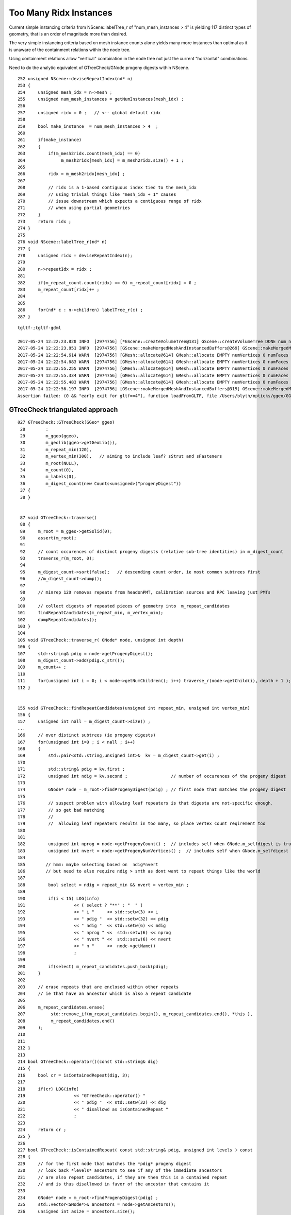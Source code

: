 Too Many Ridx Instances
=========================

Current simple instancing criteria from NScene::labelTree_r of "num_mesh_instances > 4" 
is yielding 117 distinct types of geometry, that is an order of magnitude more than desired.

The very simple instancing criteria based on mesh instance counts alone 
yields many more instances than optimal as it is unaware of the containment relations 
within the node tree. 

Using containment relations allow "vertical" combination in the node tree not just 
the current "horizontal" combinations. 

Need to do the analytic equivalent of GTreeCheck/GNode progeny digests within NScene. 


::

    252 unsigned NScene::deviseRepeatIndex(nd* n)
    253 {
    254     unsigned mesh_idx = n->mesh ;
    255     unsigned num_mesh_instances = getNumInstances(mesh_idx) ;
    256 
    257     unsigned ridx = 0 ;   // <-- global default ridx
    258 
    259     bool make_instance  = num_mesh_instances > 4  ;
    260 
    261     if(make_instance)
    262     {
    263         if(m_mesh2ridx.count(mesh_idx) == 0)
    264              m_mesh2ridx[mesh_idx] = m_mesh2ridx.size() + 1 ;
    265 
    266         ridx = m_mesh2ridx[mesh_idx] ;
    267 
    268         // ridx is a 1-based contiguous index tied to the mesh_idx 
    269         // using trivial things like "mesh_idx + 1" causes  
    270         // issue downstream which expects a contiguous range of ridx 
    271         // when using partial geometries 
    272     }
    273     return ridx ;
    274 }
    275 
    276 void NScene::labelTree_r(nd* n)
    277 {
    278     unsigned ridx = deviseRepeatIndex(n);
    279 
    280     n->repeatIdx = ridx ;
    281 
    282     if(m_repeat_count.count(ridx) == 0) m_repeat_count[ridx] = 0 ;
    283     m_repeat_count[ridx]++ ;
    284 
    285 
    286     for(nd* c : n->children) labelTree_r(c) ;
    287 }





::

    tgltf-;tgltf-gdml

    2017-05-24 12:22:23.820 INFO  [2974756] [*GScene::createVolumeTree@131] GScene::createVolumeTree DONE num_nodes: 12229
    2017-05-24 12:22:23.851 INFO  [2974756] [GScene::makeMergedMeshAndInstancedBuffers@269] GScene::makeMergedMeshAndInstancedBuffers num_repeats 117 START 
    2017-05-24 12:22:54.614 WARN  [2974756] [GMesh::allocate@614] GMesh::allocate EMPTY numVertices 0 numFaces 0 numSolids 1
    2017-05-24 12:22:54.683 WARN  [2974756] [GMesh::allocate@614] GMesh::allocate EMPTY numVertices 0 numFaces 0 numSolids 1
    2017-05-24 12:22:55.255 WARN  [2974756] [GMesh::allocate@614] GMesh::allocate EMPTY numVertices 0 numFaces 0 numSolids 11
    2017-05-24 12:22:55.334 WARN  [2974756] [GMesh::allocate@614] GMesh::allocate EMPTY numVertices 0 numFaces 0 numSolids 15
    2017-05-24 12:22:55.483 WARN  [2974756] [GMesh::allocate@614] GMesh::allocate EMPTY numVertices 0 numFaces 0 numSolids 33
    2017-05-24 12:22:56.197 INFO  [2974756] [GScene::makeMergedMeshAndInstancedBuffers@319] GScene::makeMergedMeshAndInstancedBuffers DONE num_repeats 117 nmm_created 117 nmm 117
    Assertion failed: (0 && "early exit for gltf==4"), function loadFromGLTF, file /Users/blyth/opticks/ggeo/GGeo.cc, line 660.




GTreeCheck triangulated approach
-----------------------------------------


::

    027 GTreeCheck::GTreeCheck(GGeo* ggeo)
     28        :
     29        m_ggeo(ggeo),
     30        m_geolib(ggeo->getGeoLib()),
     31        m_repeat_min(120),
     32        m_vertex_min(300),   // aiming to include leaf? sStrut and sFasteners
     33        m_root(NULL),
     34        m_count(0),
     35        m_labels(0),
     36        m_digest_count(new Counts<unsigned>("progenyDigest"))
     37 {
     38 }


     87 void GTreeCheck::traverse()
     88 {
     89     m_root = m_ggeo->getSolid(0);
     90     assert(m_root);
     91 
     92     // count occurences of distinct progeny digests (relative sub-tree identities) in m_digest_count 
     93     traverse_r(m_root, 0);
     94 
     95     m_digest_count->sort(false);   // descending count order, ie most common subtrees first
     96     //m_digest_count->dump();
     97 
     98     // minrep 120 removes repeats from headonPMT, calibration sources and RPC leaving just PMTs 
     99 
    100     // collect digests of repeated pieces of geometry into  m_repeat_candidates
    101     findRepeatCandidates(m_repeat_min, m_vertex_min);
    102     dumpRepeatCandidates();
    103 }
    104 
    105 void GTreeCheck::traverse_r( GNode* node, unsigned int depth)
    106 {
    107     std::string& pdig = node->getProgenyDigest();
    108     m_digest_count->add(pdig.c_str());
    109     m_count++ ;
    110 
    111     for(unsigned int i = 0; i < node->getNumChildren(); i++) traverse_r(node->getChild(i), depth + 1 );
    112 }


    155 void GTreeCheck::findRepeatCandidates(unsigned int repeat_min, unsigned int vertex_min)
    156 {
    157     unsigned int nall = m_digest_count->size() ;
    ...
    166     // over distinct subtrees (ie progeny digests)
    167     for(unsigned int i=0 ; i < nall ; i++)
    168     {
    169         std::pair<std::string,unsigned int>&  kv = m_digest_count->get(i) ;
    170 
    171         std::string& pdig = kv.first ;
    172         unsigned int ndig = kv.second ;                 // number of occurences of the progeny digest 
    173 
    174         GNode* node = m_root->findProgenyDigest(pdig) ; // first node that matches the progeny digest
    175 
    176         // suspect problem with allowing leaf repeaters is that digesta are not-specific enough, 
    177         // so get bad matching 
    178         //
    179         //  allowing leaf repeaters results in too many, so place vertex count reqirement too 
    180 
    181 
    182         unsigned int nprog = node->getProgenyCount() ;  // includes self when GNode.m_selfdigest is true
    183         unsigned int nvert = node->getProgenyNumVertices() ;  // includes self when GNode.m_selfdigest is true
    184 
    185        // hmm: maybe selecting based on  ndig*nvert 
    186        // but need to also require ndig > smth as dont want to repeat things like the world 
    187 
    188         bool select = ndig > repeat_min && nvert > vertex_min ;
    189 
    190         if(i < 15) LOG(info)
    191                   << ( select ? "**" : "  " )
    192                   << " i "     << std::setw(3) << i
    193                   << " pdig "  << std::setw(32) << pdig
    194                   << " ndig "  << std::setw(6) << ndig
    195                   << " nprog " <<  std::setw(6) << nprog
    196                   << " nvert " <<  std::setw(6) << nvert
    197                   << " n "     <<  node->getName()
    198                   ;
    199 
    200         if(select) m_repeat_candidates.push_back(pdig);
    201     }
    202 
    203     // erase repeats that are enclosed within other repeats 
    204     // ie that have an ancestor which is also a repeat candidate
    205 
    206     m_repeat_candidates.erase(
    207          std::remove_if(m_repeat_candidates.begin(), m_repeat_candidates.end(), *this ),
    208          m_repeat_candidates.end()
    209     );
    210 
    211 
    212 }
    213 
    214 bool GTreeCheck::operator()(const std::string& dig)
    215 {
    216     bool cr = isContainedRepeat(dig, 3);
    217 
    218     if(cr) LOG(info)
    219                   << "GTreeCheck::operator() "
    220                   << " pdig "  << std::setw(32) << dig
    221                   << " disallowd as isContainedRepeat "
    222                   ;
    223 
    224     return cr ;
    225 }
    226 
    227 bool GTreeCheck::isContainedRepeat( const std::string& pdig, unsigned int levels ) const
    228 {
    229     // for the first node that matches the *pdig* progeny digest
    230     // look back *levels* ancestors to see if any of the immediate ancestors 
    231     // are also repeat candidates, if they are then this is a contained repeat
    232     // and is thus disallowed in favor of the ancestor that contains it 
    233 
    234     GNode* node = m_root->findProgenyDigest(pdig) ;
    235     std::vector<GNode*>& ancestors = node->getAncestors();
    236     unsigned int asize = ancestors.size();
    237 
    238     for(unsigned int i=0 ; i < std::min(levels, asize) ; i++)
    239     {
    240         GNode* a = ancestors[asize - 1 - i] ;
    241         std::string& adig = a->getProgenyDigest();
    242         if(std::find(m_repeat_candidates.begin(), m_repeat_candidates.end(), adig ) != m_repeat_candidates.end())
    243         {
    244             return true ;
    245         }
    246     }
    247     return false ;
    248 }




    015 class GGEO_API GNode {
    ...
    148   private:
    149       std::string         m_local_digest ;
    150       std::string         m_progeny_digest ;
    151       std::vector<GNode*> m_progeny ;
    152       std::vector<GNode*> m_ancestors ;

    024 GNode::GNode(unsigned int index, GMatrixF* transform, GMesh* mesh)
     25     :
     26     m_selfdigest(true),


    442 std::string& GNode::getProgenyDigest()
    443 {
    444     if(m_progeny_digest.empty())
    445     {
    446         std::vector<GNode*>& progeny = getProgeny();
    447         m_progeny_count = progeny.size();
    448         GNode* extra = m_selfdigest ? this : NULL ;
    449         m_progeny_digest = GNode::localDigest(progeny, extra) ;
    450     }
    451     return m_progeny_digest ;
    452 }

    283 std::vector<GNode*>& GNode::getProgeny()
    284 {
    285     if(m_progeny.size() == 0)
    286     {
    287         // call on children, as wish to avoid collecting self  
    288         for(unsigned int i = 0; i < getNumChildren(); i++) getChild(i)->collectProgeny(m_progeny); 
    289     }
    290     return m_progeny ; 
    291 }
    292 
    293 void GNode::collectProgeny(std::vector<GNode*>& progeny)
    294 {
    295     progeny.push_back(this);
    296     for(unsigned int i = 0; i < getNumChildren(); i++) getChild(i)->collectProgeny(progeny);
    297 }


